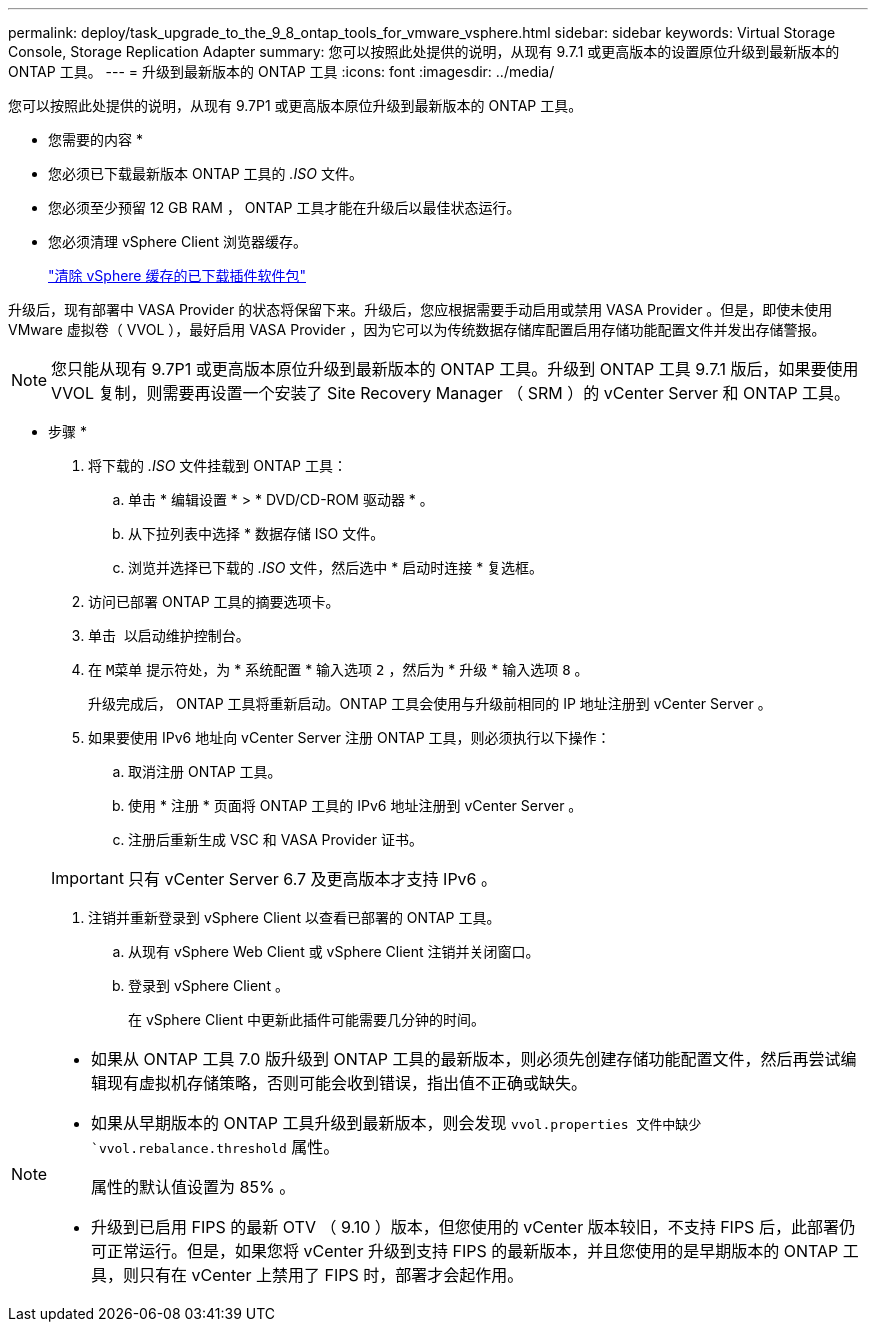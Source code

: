 ---
permalink: deploy/task_upgrade_to_the_9_8_ontap_tools_for_vmware_vsphere.html 
sidebar: sidebar 
keywords: Virtual Storage Console, Storage Replication Adapter 
summary: 您可以按照此处提供的说明，从现有 9.7.1 或更高版本的设置原位升级到最新版本的 ONTAP 工具。 
---
= 升级到最新版本的 ONTAP 工具
:icons: font
:imagesdir: ../media/


[role="lead"]
您可以按照此处提供的说明，从现有 9.7P1 或更高版本原位升级到最新版本的 ONTAP 工具。

* 您需要的内容 *

* 您必须已下载最新版本 ONTAP 工具的 _.ISO_ 文件。
* 您必须至少预留 12 GB RAM ， ONTAP 工具才能在升级后以最佳状态运行。
* 您必须清理 vSphere Client 浏览器缓存。
+
link:../deploy/task_clean_the_vsphere_cached_downloaded_plug_in_packages.html["清除 vSphere 缓存的已下载插件软件包"]



升级后，现有部署中 VASA Provider 的状态将保留下来。升级后，您应根据需要手动启用或禁用 VASA Provider 。但是，即使未使用 VMware 虚拟卷（ VVOL ），最好启用 VASA Provider ，因为它可以为传统数据存储库配置启用存储功能配置文件并发出存储警报。


NOTE: 您只能从现有 9.7P1 或更高版本原位升级到最新版本的 ONTAP 工具。升级到 ONTAP 工具 9.7.1 版后，如果要使用 VVOL 复制，则需要再设置一个安装了 Site Recovery Manager （ SRM ）的 vCenter Server 和 ONTAP 工具。

* 步骤 *

. 将下载的 _.ISO_ 文件挂载到 ONTAP 工具：
+
.. 单击 * 编辑设置 * > * DVD/CD-ROM 驱动器 * 。
.. 从下拉列表中选择 * 数据存储 ISO 文件。
.. 浏览并选择已下载的 _.ISO_ 文件，然后选中 * 启动时连接 * 复选框。


. 访问已部署 ONTAP 工具的摘要选项卡。
. 单击 *image:../media/launch_maintenance_console.gif[""]* 以启动维护控制台。
. 在 `M菜单` 提示符处，为 * 系统配置 * 输入选项 `2` ，然后为 * 升级 * 输入选项 `8` 。
+
升级完成后， ONTAP 工具将重新启动。ONTAP 工具会使用与升级前相同的 IP 地址注册到 vCenter Server 。

. 如果要使用 IPv6 地址向 vCenter Server 注册 ONTAP 工具，则必须执行以下操作：
+
.. 取消注册 ONTAP 工具。
.. 使用 * 注册 * 页面将 ONTAP 工具的 IPv6 地址注册到 vCenter Server 。
.. 注册后重新生成 VSC 和 VASA Provider 证书。


+

IMPORTANT: 只有 vCenter Server 6.7 及更高版本才支持 IPv6 。

. 注销并重新登录到 vSphere Client 以查看已部署的 ONTAP 工具。
+
.. 从现有 vSphere Web Client 或 vSphere Client 注销并关闭窗口。
.. 登录到 vSphere Client 。
+
在 vSphere Client 中更新此插件可能需要几分钟的时间。





[NOTE]
====
* 如果从 ONTAP 工具 7.0 版升级到 ONTAP 工具的最新版本，则必须先创建存储功能配置文件，然后再尝试编辑现有虚拟机存储策略，否则可能会收到错误，指出值不正确或缺失。
* 如果从早期版本的 ONTAP 工具升级到最新版本，则会发现 `vvol.properties 文件中缺少 `vvol.rebalance.threshold` 属性。
+
属性的默认值设置为 85% 。

* 升级到已启用 FIPS 的最新 OTV （ 9.10 ）版本，但您使用的 vCenter 版本较旧，不支持 FIPS 后，此部署仍可正常运行。但是，如果您将 vCenter 升级到支持 FIPS 的最新版本，并且您使用的是早期版本的 ONTAP 工具，则只有在 vCenter 上禁用了 FIPS 时，部署才会起作用。


====